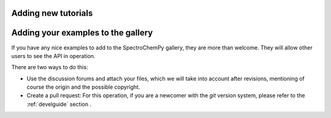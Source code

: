 .. _contributing.examples:

Adding new tutorials
---------------------


Adding your examples to the gallery
------------------------------------

If you have any nice examples to add to the SpectroChemPy gallery, they are more than welcome. They will allow other users to see the API in operation.

There are two ways to do this:

* Use the discussion forums and attach your files, which we will take into account
  after revisions, mentioning of course the origin and the possible copyright.

* Create a pull request: For this operation, if you are a newcomer with the `git` version system,
  please refer to the :ref:`develguide`  section .
